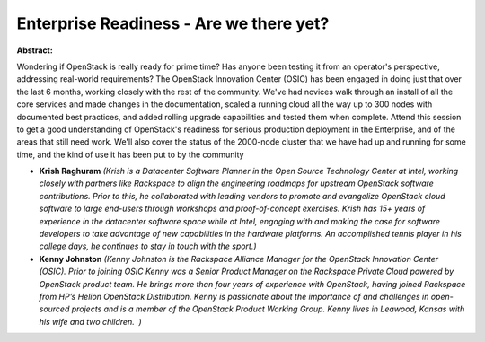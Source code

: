 Enterprise Readiness - Are we there yet?
~~~~~~~~~~~~~~~~~~~~~~~~~~~~~~~~~~~~~~~~

**Abstract:**

Wondering if OpenStack is really ready for prime time? Has anyone been testing it from an operator's perspective, addressing real-world requirements? The OpenStack Innovation Center (OSIC) has been engaged in doing just that over the last 6 months, working closely with the rest of the community. We've had novices walk through an install of all the core services and made changes in the documentation, scaled a running cloud all the way up to 300 nodes with documented best practices, and added rolling upgrade capabilities and tested them when complete. Attend this session to get a good understanding of OpenStack's readiness for serious production deployment in the Enterprise, and of the areas that still need work. We'll also cover the status of the 2000-node cluster that we have had up and running for some time, and the kind of use it has been put to by the community


* **Krish Raghuram** *(Krish is a Datacenter Software Planner in the Open Source Technology Center at Intel, working closely with partners like Rackspace to align the engineering roadmaps for upstream OpenStack software contributions. Prior to this, he collaborated with leading vendors to promote and evangelize OpenStack cloud software to large end-users through workshops and proof-of-concept exercises. Krish has 15+ years of experience in the datacenter software space while at Intel, engaging with and making the case for software developers to take advantage of new capabilities in the hardware platforms. An accomplished tennis player in his college days, he continues to stay in touch with the sport.)*

* **Kenny Johnston** *(Kenny Johnston is the Rackspace Alliance Manager for the OpenStack Innovation Center (OSIC). Prior to joining OSIC Kenny was a Senior Product Manager on the Rackspace Private Cloud powered by OpenStack product team. He brings more than four years of experience with OpenStack, having joined Rackspace from HP’s Helion OpenStack Distribution. Kenny is passionate about the importance of and challenges in open-sourced projects and is a member of the OpenStack Product Working Group. Kenny lives in Leawood, Kansas with his wife and two children.  )*
